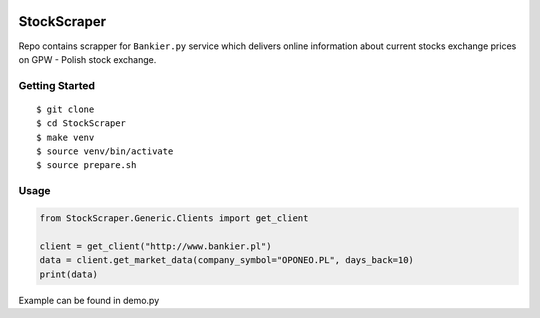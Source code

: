 .. image:: https://travis-ci.org/stovorov/StockScraper.svg?branch=master
    :target: https://travis-ci.org/stovorov/StockScraper

.. image:: https://codecov.io/gh/stovorov/StockScraper/branch/master/graph/badge.svg
  :target: https://codecov.io/gh/stovorov/StockScraper

StockScraper
============

Repo contains scrapper for ``Bankier.py`` service which delivers online information about current stocks exchange prices on
GPW - Polish stock exchange.


Getting Started
---------------

::

    $ git clone
    $ cd StockScraper
    $ make venv
    $ source venv/bin/activate
    $ source prepare.sh


Usage
-----

.. code:: python

    from StockScraper.Generic.Clients import get_client

    client = get_client("http://www.bankier.pl")
    data = client.get_market_data(company_symbol="OPONEO.PL", days_back=10)
    print(data)

Example can be found in demo.py
